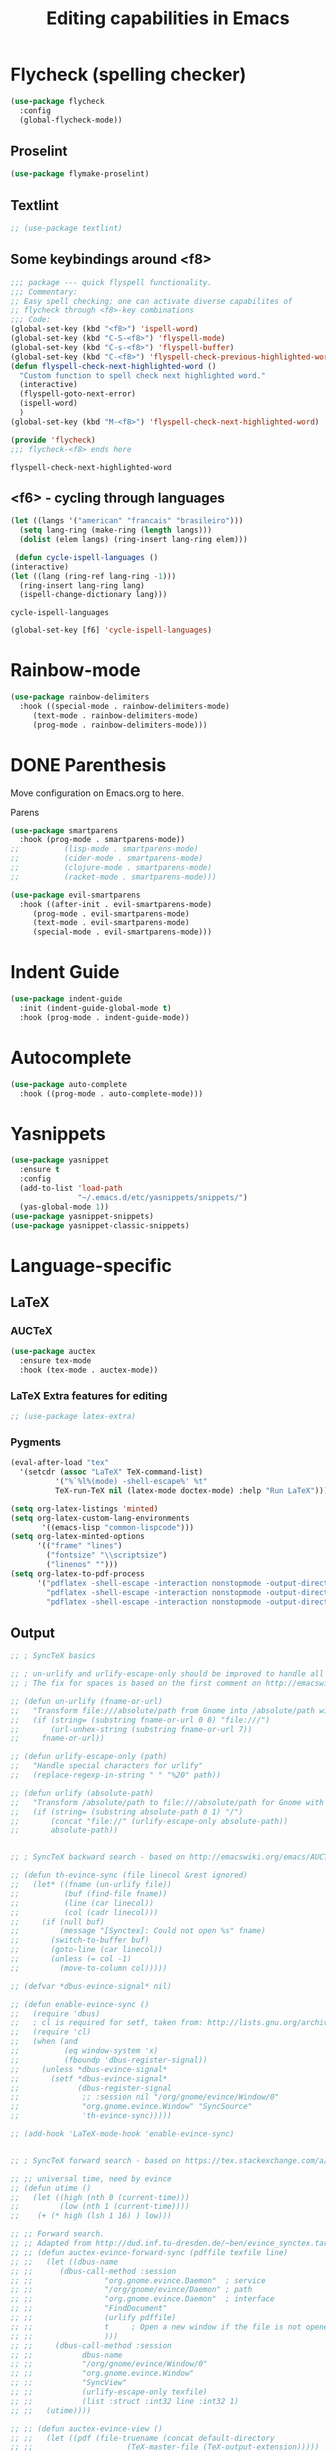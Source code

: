 #+title: Editing capabilities in Emacs
#+PROPERTY: header-args:emacs-lisp :tangle ./editing.el :mkdirp yes



* Flycheck (spelling checker)
#+begin_src emacs-lisp
  (use-package flycheck
    :config
    (global-flycheck-mode))
#+end_src

#+RESULTS:
: t

** Proselint
#+begin_src emacs-lisp
(use-package flymake-proselint)
#+end_src

#+RESULTS:

** Textlint
#+begin_src emacs-lisp
  ;; (use-package textlint)
#+end_src

#+RESULTS:

** Some keybindings around <f8>
   #+begin_src emacs-lisp
     ;;; package --- quick flyspell functionality.
     ;;; Commentary:
     ;; Easy spell checking; one can activate diverse capabilites of
     ;; flycheck through <f8>-key combinations
     ;;; Code:
     (global-set-key (kbd "<f8>") 'ispell-word)
     (global-set-key (kbd "C-S-<f8>") 'flyspell-mode)
     (global-set-key (kbd "C-s-<f8>") 'flyspell-buffer)
     (global-set-key (kbd "C-<f8>") 'flyspell-check-previous-highlighted-word)
     (defun flyspell-check-next-highlighted-word ()
       "Custom function to spell check next highlighted word."
       (interactive)
       (flyspell-goto-next-error)
       (ispell-word)
       )
     (global-set-key (kbd "M-<f8>") 'flyspell-check-next-highlighted-word)

     (provide 'flycheck)
     ;;; flycheck-<f8> ends here
   #+end_src

   #+RESULTS:
   : flyspell-check-next-highlighted-word

** <f6> - cycling through languages
   #+begin_src emacs-lisp
    (let ((langs '("american" "francais" "brasileiro")))
      (setq lang-ring (make-ring (length langs)))
      (dolist (elem langs) (ring-insert lang-ring elem)))
   #+end_src

   #+RESULTS:

   #+begin_src emacs-lisp
     (defun cycle-ispell-languages ()
	(interactive)
	(let ((lang (ring-ref lang-ring -1)))
	  (ring-insert lang-ring lang)
	  (ispell-change-dictionary lang)))
   #+end_src

   #+RESULTS:
   : cycle-ispell-languages

   #+begin_src emacs-lisp
     (global-set-key [f6] 'cycle-ispell-languages)
   #+end_src

* Rainbow-mode
  #+begin_src emacs-lisp
    (use-package rainbow-delimiters
      :hook ((special-mode . rainbow-delimiters-mode)
	     (text-mode . rainbow-delimiters-mode)
	     (prog-mode . rainbow-delimiters-mode)))
  #+end_src

    #+RESULTS:

* DONE Parenthesis
  CLOSED: [2021-06-22 Tue 15:21] DEADLINE: <2021-06-20 Sun> SCHEDULED: <2021-06-17 Thu>
:LOGBOOK:
- State "DONE"       from "NEXT"       [2021-06-22 Tue 15:21]
:END:
Move configuration on Emacs.org to here.

**** Parens
#+begin_src emacs-lisp
  (use-package smartparens
    :hook (prog-mode . smartparens-mode))
  ;;          (lisp-mode . smartparens-mode)
  ;;          (cider-mode . smartparens-mode)
  ;;          (clojure-mode . smartparens-mode)
  ;;          (racket-mode . smartparens-mode)))
#+end_src

#+RESULTS:

#+begin_src emacs-lisp
  (use-package evil-smartparens
    :hook ((after-init . evil-smartparens-mode)
	   (prog-mode . evil-smartparens-mode)
	   (text-mode . evil-smartparens-mode)
	   (special-mode . evil-smartparens-mode)))
#+end_src

#+RESULTS:
* Indent Guide
  #+begin_src emacs-lisp
    (use-package indent-guide
      :init (indent-guide-global-mode t)
      :hook (prog-mode . indent-guide-mode))
  #+end_src

    #+RESULTS:

* Autocomplete
  #+begin_src emacs-lisp
    (use-package auto-complete
      :hook ((prog-mode . auto-complete-mode)))

    #+end_src

    #+RESULTS:

* Yasnippets
  #+begin_src emacs-lisp
    (use-package yasnippet
      :ensure t
      :config
      (add-to-list 'load-path
                   "~/.emacs.d/etc/yasnippets/snippets/")
      (yas-global-mode 1))
    (use-package yasnippet-snippets)
    (use-package yasnippet-classic-snippets)
    #+end_src

    #+RESULTS:
  
* Language-specific
** LaTeX
*** AUCTeX
   #+begin_src emacs-lisp
     (use-package auctex
       :ensure tex-mode
       :hook (tex-mode . auctex-mode))
     #+end_src

     #+RESULTS:
*** LaTeX Extra features for editing
    #+begin_src emacs-lisp
      ;; (use-package latex-extra)
      #+end_src

      #+RESULTS:
*** Pygments
#+begin_src emacs-lisp
  (eval-after-load "tex" 
    '(setcdr (assoc "LaTeX" TeX-command-list)
            '("%`%l%(mode) -shell-escape%' %t"
            TeX-run-TeX nil (latex-mode doctex-mode) :help "Run LaTeX")))
#+end_src

#+RESULTS:
| %`%l%(mode) -shell-escape%' %t | TeX-run-TeX | nil | (latex-mode doctex-mode) | :help | Run LaTeX |


 #+name: setup-minted
 #+begin_src emacs-lisp :exports both :results silent
   (setq org-latex-listings 'minted)
   (setq org-latex-custom-lang-environments
          '((emacs-lisp "common-lispcode")))
   (setq org-latex-minted-options
         '(("frame" "lines")
           ("fontsize" "\\scriptsize")
           ("linenos" "")))
   (setq org-latex-to-pdf-process
         '("pdflatex -shell-escape -interaction nonstopmode -output-directory %o %f"
           "pdflatex -shell-escape -interaction nonstopmode -output-directory %o %f"
           "pdflatex -shell-escape -interaction nonstopmode -output-directory %o %f"))
 #+end_src

** Output
#+begin_src emacs-lisp
  ;; ; SyncTeX basics

  ;; ; un-urlify and urlify-escape-only should be improved to handle all special characters, not only spaces.
  ;; ; The fix for spaces is based on the first comment on http://emacswiki.org/emacs/AUCTeX#toc20

  ;; (defun un-urlify (fname-or-url)
  ;;   "Transform file:///absolute/path from Gnome into /absolute/path with very limited support for special characters"
  ;;   (if (string= (substring fname-or-url 0 8) "file:///")
  ;;       (url-unhex-string (substring fname-or-url 7))
  ;;     fname-or-url))

  ;; (defun urlify-escape-only (path)
  ;;   "Handle special characters for urlify"
  ;;   (replace-regexp-in-string " " "%20" path))

  ;; (defun urlify (absolute-path)
  ;;   "Transform /absolute/path to file:///absolute/path for Gnome with very limited support for special characters"
  ;;   (if (string= (substring absolute-path 0 1) "/")
  ;;       (concat "file://" (urlify-escape-only absolute-path))
  ;;       absolute-path))


  ;; ; SyncTeX backward search - based on http://emacswiki.org/emacs/AUCTeX#toc20, reproduced on https://tex.stackexchange.com/a/49840/21017

  ;; (defun th-evince-sync (file linecol &rest ignored)
  ;;   (let* ((fname (un-urlify file))
  ;;          (buf (find-file fname))
  ;;          (line (car linecol))
  ;;          (col (cadr linecol)))
  ;;     (if (null buf)
  ;;         (message "[Synctex]: Could not open %s" fname)
  ;;       (switch-to-buffer buf)
  ;;       (goto-line (car linecol))
  ;;       (unless (= col -1)
  ;;         (move-to-column col)))))

  ;; (defvar *dbus-evince-signal* nil)

  ;; (defun enable-evince-sync ()
  ;;   (require 'dbus)
  ;;   ; cl is required for setf, taken from: http://lists.gnu.org/archive/html/emacs-orgmode/2009-11/msg01049.html
  ;;   (require 'cl)
  ;;   (when (and
  ;;          (eq window-system 'x)
  ;;          (fboundp 'dbus-register-signal))
  ;;     (unless *dbus-evince-signal*
  ;;       (setf *dbus-evince-signal*
  ;;             (dbus-register-signal
  ;;              ;; :session nil "/org/gnome/evince/Window/0"
  ;;              "org.gnome.evince.Window" "SyncSource"
  ;;              'th-evince-sync)))))

  ;; (add-hook 'LaTeX-mode-hook 'enable-evince-sync)


  ;; ; SyncTeX forward search - based on https://tex.stackexchange.com/a/46157

  ;; ;; universal time, need by evince
  ;; (defun utime ()
  ;;   (let ((high (nth 0 (current-time)))
  ;;         (low (nth 1 (current-time))))
  ;;    (+ (* high (lsh 1 16) ) low)))

  ;; ;; Forward search.
  ;; ;; Adapted from http://dud.inf.tu-dresden.de/~ben/evince_synctex.tar.gz
  ;; ;; (defun auctex-evince-forward-sync (pdffile texfile line)
  ;; ;;   (let ((dbus-name
  ;; ;;      (dbus-call-method :session
  ;; ;;                "org.gnome.evince.Daemon"  ; service
  ;; ;;                "/org/gnome/evince/Daemon" ; path
  ;; ;;                "org.gnome.evince.Daemon"  ; interface
  ;; ;;                "FindDocument"
  ;; ;;                (urlify pdffile)
  ;; ;;                t     ; Open a new window if the file is not opened.
  ;; ;;                )))
  ;; ;;     (dbus-call-method :session
  ;; ;;           dbus-name
  ;; ;;           "/org/gnome/evince/Window/0"
  ;; ;;           "org.gnome.evince.Window"
  ;; ;;           "SyncView"
  ;; ;;           (urlify-escape-only texfile)
  ;; ;;           (list :struct :int32 line :int32 1)
  ;; ;;   (utime))))

  ;; ;; (defun auctex-evince-view ()
  ;; ;;   (let ((pdf (file-truename (concat default-directory
  ;; ;;                     (TeX-master-file (TeX-output-extension)))))
  ;; ;;     (tex (buffer-file-name))
  ;; ;;     (line (line-number-at-pos)))
  ;; ;;     (auctex-evince-forward-sync pdf tex line)))

  ;; ;; New view entry: Evince via D-bus.
  ;; (setq TeX-view-program-list '())
  ;; (add-to-list 'TeX-view-program-list
  ;;          '("evince" auctex-evince-view))

  ;; ;; Prepend Evince via D-bus to program selection list
  ;; ;; overriding other settings for PDF viewing.
  ;; (setq TeX-view-program-selection '())
  ;; (add-to-list 'TeX-view-program-selection
  ;;          '(output-pdf "evince"))
#+end_src

#+RESULTS:
| output-pdf | evince |
 

#+begin_src emacs-lisp
  (setq TeX-PDF-mode t)

  (defun pdfevince ()
     (add-to-list 'TeX-output-view-style
                   '("^pdf$" "." "evince %o %(outpage)")))


  (defun pdfokular ()
     (add-to-list 'TeX-output-view-style
                   '("^pdf$" "." "okular %o %(outpage)")))


  ;; (add-hook  'LaTeX-mode-hook  'pdfevince  t) ; AUCTeX LaTeX mode
  (add-hook  'LaTeX-mode-hook  'pdfokular  t) ; AUCTeX LaTeX mode
#+end_src

#+RESULTS:
| pdfevince |

** Output evince setup
#+begin_src emacs-lisp
(load "auctex.el" nil t t)
(load "preview-latex.el" nil t t)
#+end_src

#+RESULTS:
: t

** Preview
#+begin_src emacs-lisp
  (use-package latex-preview-pane)
  (use-package latex-pretty-symbols)
#+end_src

#+RESULTS:


#+begin_src emacs-lisp
  (setq TeX-PDF-mode t)
  (require 'tex)
  (TeX-global-PDF-mode t)
#+end_src

#+RESULTS:
: t

* Outshine - Org-folding for non-Org buffers
#+begin_src emacs-lisp
  (use-package outshine
    :hook ((outline-minor-mode-hook . outshine-mode)
	   (prog-mode . outshine-mode)))
  #+end_src

  #+RESULTS:
* Org-roam
** Requeriments for smooth run
*** org-ref, bibtex related pkgs.
    #+begin_src emacs-lisp
      (use-package org-ref)
      (use-package bibtex-utils)
      (use-package company-bibtex)
      (use-package gscholar-bibtex)
      (use-package helm-bibtex)
      (use-package org-roam-bibtex)
    #+end_src

  #+begin_src emacs-lisp
    (use-package org-roam
      :init
      (add-hook 'after-init-hook 'org-mode))
    #+end_src
    
* TODO Unicode abreviation alias and setup
SCHEDULED: <2021-06-25 Fri>
#+begin_src emacs-lisp
;; (define-key key-translation-map (kbd "<tab> p") (kbd "φ"))
(define-key key-translation-map (kbd "<f9> x") (kbd "ξ"))
(define-key key-translation-map (kbd "<f9> i") (kbd "∞"))
(define-key key-translation-map (kbd "<f9> <right>") (kbd "→"))
#+end_src

#+RESULTS:
: [8594]
* Evil-mode related
** Evil-org
#+begin_src emacs-lisp
  (use-package org-evil)
  #+end_src

  #+RESULTS:
* Company-mode
  #+begin_src emacs-lisp
    (add-hook 'after-init-hook 'global-company-mode)
  #+end_src

  #+RESULTS:

* TabNine
#   #+begin_src emacs-lisp
#     (use-package company-tabnine
#       :ensure t
#       :hook (prog-mode . company-tabnine))
#   #+end_src

#   #+RESULTS:

#   Add tabnine backend to company backends
#   #+begin_src emacs-lisp
# (add-to-list 'company-backends #'company-tabnine)
#   #+end_src

#   #+RESULTS:

* Highlight current line
# #+begin_src emacs-lisp
#   ((t
#     (:extend t :box
#              (:line-width 2 :color "white" :style released-button)
#              :foreground "orange" :background "#10100e" :stipple nil)))
# #+end_src

# #+RESULTS:
# : t

* Grammarly
** API
#+begin_src emacs-lisp
  (use-package grammarly
    :config
    (setq grammarly-username "pedrogbranquinho@gmail.com")  ; Your Grammarly Username
    (setq grammarly-password "1Pa33word!!"))  ; Your Grammarly Password
#+end_src

#+RESULTS:
: t
 
** Flycheck integration
#+begin_src emacs-lisp
  (use-package flycheck-grammarly
    :config
    (setq flycheck-grammarly-check-time 1000))
#+end_src

#+RESULTS:
: t
** LSP Integration
#+begin_src emacs-lisp
(use-package keytar)
#+end_src

#+RESULTS:

#+begin_src emacs-lisp
  (use-package lsp-grammarly
    :ensure t
    :hook (text-mode . (lambda ()
                         (require 'lsp-grammarly)
                         (lsp))))  ; or lsp-deferred
#+end_src

#+RESULTS:

* Fast Input Methods
# #+begin_src emacs-lisp
#   ;; Input method and key binding configuration.
#   (setq alternative-input-methods
#         '(("chinese-tonepy" . [?\ä])
#           ("chinese-sisheng"   . [?\å])))
  
#   (setq default-input-method
#         (caar alternative-input-methods))
  
#   (defun toggle-alternative-input-method (method &optional arg interactive)
#     (if arg
#         (toggle-input-method arg interactive)
#       (let ((previous-input-method current-input-method))
#         (when current-input-method
#           (deactivate-input-method))
#         (unless (and previous-input-method
#                      (string= previous-input-method method))
#           (activate-input-method method)))))
  
#   (defun reload-alternative-input-methods ()
#     (dolist (config alternative-input-methods)
#       (let ((method (car config)))
#         (global-set-key (cdr config)
#                         `(lambda (&optional arg interactive)
#                            ,(concat "Behaves similar to `toggle-input-method', but uses \""
#                                     method "\" instead of `default-input-method'")
#                            (interactive "P\np")
#                            (toggle-alternative-input-method ,method arg interactive))))))
  
#   (reload-alternative-input-methods)
# #+end_src

#+RESULTS:

* Org-mode fontsize
#+begin_src emacs-lisp
(set-face-attribute 'org-table nil :inherit 'fixed-pitch :height 1.4)
#+end_src

#+RESULTS:
